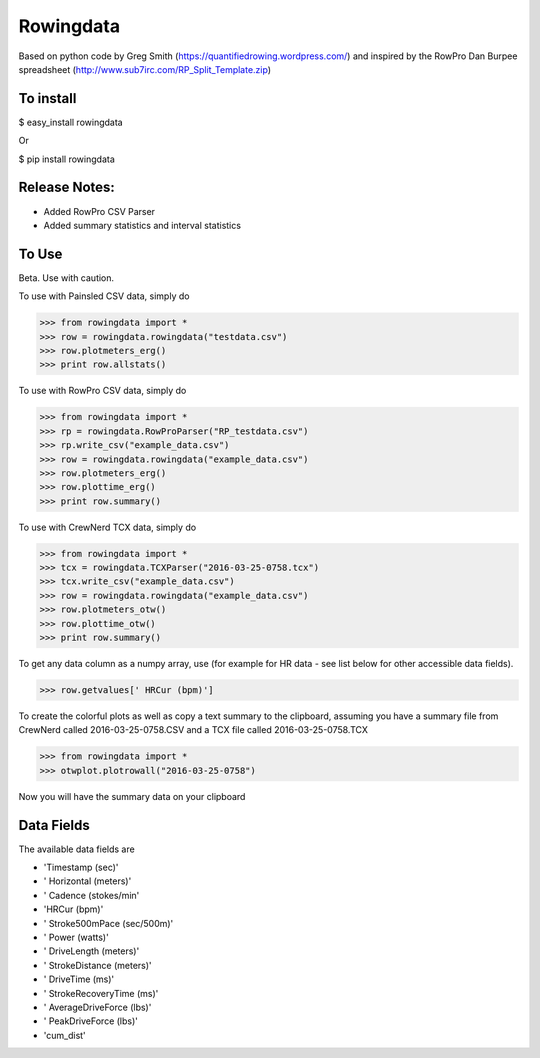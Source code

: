 ==============
Rowingdata
==============

Based on python code by Greg Smith (https://quantifiedrowing.wordpress.com/) 
and inspired by the RowPro Dan Burpee spreadsheet (http://www.sub7irc.com/RP_Split_Template.zip)

To install 
===============

$ easy_install rowingdata

Or

$ pip install rowingdata



Release Notes:
================

- Added RowPro CSV Parser
- Added summary statistics and interval statistics


To Use 
==================

Beta. Use with caution. 

To use with Painsled CSV data, simply do

>>> from rowingdata import *
>>> row = rowingdata.rowingdata("testdata.csv")
>>> row.plotmeters_erg()
>>> print row.allstats()

To use with RowPro CSV data, simply do

>>> from rowingdata import *
>>> rp = rowingdata.RowProParser("RP_testdata.csv")
>>> rp.write_csv("example_data.csv")
>>> row = rowingdata.rowingdata("example_data.csv")
>>> row.plotmeters_erg()
>>> row.plottime_erg()
>>> print row.summary()

To use with CrewNerd TCX data, simply do

>>> from rowingdata import *
>>> tcx = rowingdata.TCXParser("2016-03-25-0758.tcx")
>>> tcx.write_csv("example_data.csv")
>>> row = rowingdata.rowingdata("example_data.csv")
>>> row.plotmeters_otw()
>>> row.plottime_otw()
>>> print row.summary()

To get any data column as a numpy array, use (for example for HR data - 
see list below for other accessible data fields).

>>> row.getvalues[' HRCur (bpm)']

To create the colorful plots as well as copy a text summary to the clipboard,
assuming you have a summary file from CrewNerd called 2016-03-25-0758.CSV and 
a TCX file called 2016-03-25-0758.TCX

>>> from rowingdata import *
>>> otwplot.plotrowall("2016-03-25-0758")

Now you will have the summary data on your clipboard


Data Fields
==============

The available data fields are

* 'Timestamp (sec)'
* ' Horizontal (meters)'
* ' Cadence (stokes/min'
* 'HRCur (bpm)'
* ' Stroke500mPace (sec/500m)'
* ' Power (watts)'
* ' DriveLength (meters)'
* ' StrokeDistance (meters)'
* ' DriveTime (ms)'
* ' StrokeRecoveryTime (ms)'
* ' AverageDriveForce (lbs)'
* ' PeakDriveForce (lbs)'
* 'cum_dist'


